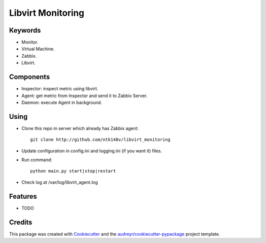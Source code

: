 ===============================
Libvirt Monitoring
===============================



.. image:: https://pyup.io/repos/github/ntk148v/libvirt_monitoring/shield.svg
     :target: https://pyup.io/repos/github/ntk148v/libvirt_monitoring/
     :alt: Updates

Keywords
--------

* Monitor.

* Virtual Machine.

* Zabbix.

* Libvirt.

Components
----------

* Inspector: inspect metric using libvirt.

* Agent: get metric from Inspector and send it to Zabbix Server.

* Daemon: execute Agent in background. 

Using
--------

* Clone this repo in server which already has Zabbix agent::

	git clone http://github.com/ntk148v/libvirt_monitoring

* Update configuration in config.ini and logging.ini (if you want it) files.

* Run command::

	python main.py start|stop|restart

* Check log at /var/log/libvirt_agent.log

Features
--------

* TODO

Credits
---------

This package was created with Cookiecutter_ and the `audreyr/cookiecutter-pypackage`_ project template.

.. _Cookiecutter: https://github.com/audreyr/cookiecutter
.. _`audreyr/cookiecutter-pypackage`: https://github.com/audreyr/cookiecutter-pypackage


